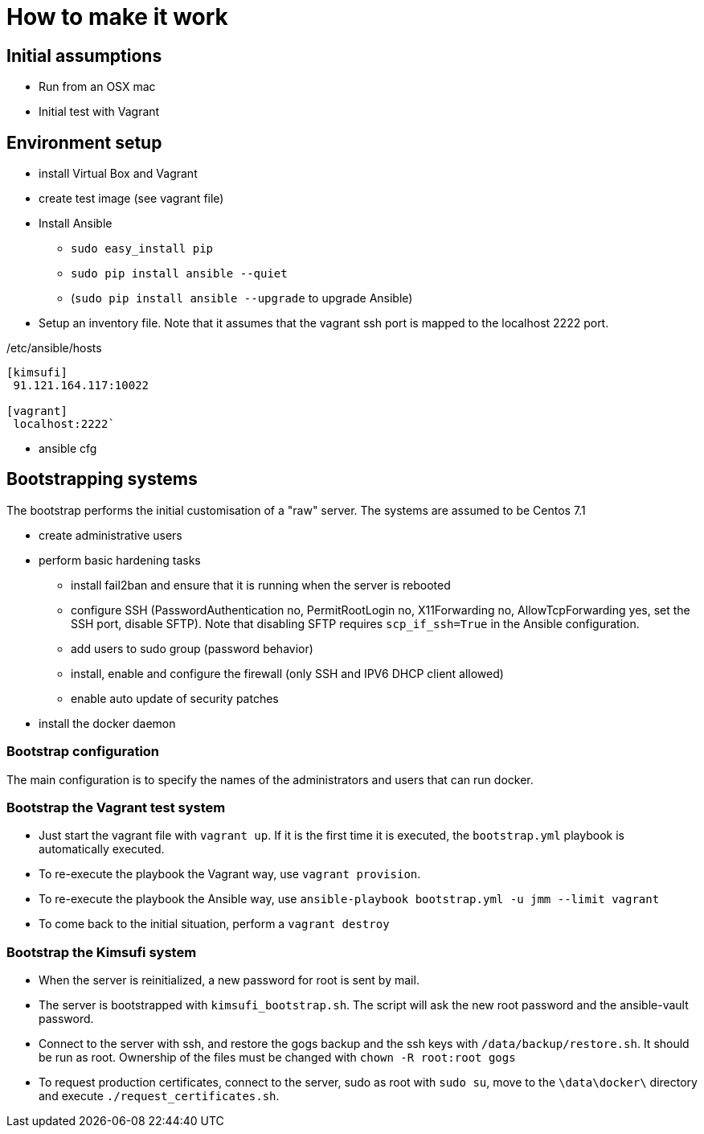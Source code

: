 = How to make it work

== Initial assumptions

* Run from an OSX mac
* Initial test with Vagrant

== Environment setup

* install Virtual Box and Vagrant
* create test image (see vagrant file)
* Install Ansible
** `sudo easy_install pip`
** `sudo pip install ansible --quiet`
** (`sudo pip install ansible --upgrade` to upgrade Ansible)
* Setup an inventory file. Note that it assumes that the vagrant ssh port is mapped to the localhost 2222 port.

[source,bash]
./etc/ansible/hosts
----
[kimsufi]
 91.121.164.117:10022

[vagrant]
 localhost:2222`
----

* ansible cfg

== Bootstrapping systems

The bootstrap performs the initial customisation of a "raw" server.
The systems are assumed to be Centos 7.1

* create administrative users
* perform basic hardening tasks
** install fail2ban and ensure that it is running when the server is rebooted
** configure SSH (PasswordAuthentication no, PermitRootLogin no, X11Forwarding no, AllowTcpForwarding yes, set the SSH port,
   disable SFTP). Note that disabling SFTP requires `scp_if_ssh=True` in the Ansible configuration.
** add users to sudo group (password behavior)
** install, enable and configure the firewall (only SSH and IPV6 DHCP client allowed)
** enable auto update of security patches
* install the docker daemon

=== Bootstrap configuration

The main configuration is to specify the names of the administrators and users that can run docker.

=== Bootstrap the Vagrant test system

* Just start the vagrant file with `vagrant up`.
If it is the first time it is executed, the `bootstrap.yml` playbook is automatically executed.
* To re-execute the playbook the Vagrant way, use `vagrant provision`.
* To re-execute the playbook the Ansible way, use `ansible-playbook bootstrap.yml -u jmm --limit vagrant`
* To come back to the initial situation, perform a `vagrant destroy`

=== Bootstrap the Kimsufi system

* When the server is reinitialized, a new password for root is sent by mail.
* The server is bootstrapped with `kimsufi_bootstrap.sh`. The script will ask the new root password and the ansible-vault
password.
* Connect to the server with ssh, and restore the gogs backup and the ssh keys with `/data/backup/restore.sh`. It should
 be run as root. Ownership of the files must be changed with `chown -R root:root gogs`
* To request production certificates, connect to the server, sudo as root with `sudo su`, move to
the `\data\docker\` directory and execute `./request_certificates.sh`.